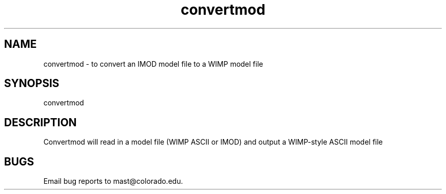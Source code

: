 .na
.nh
.TH convertmod 1 4.6.34 BL3DEMC
.SH NAME
convertmod - to convert an IMOD model file to a WIMP model file
.SH SYNOPSIS
convertmod
.SH DESCRIPTION
Convertmod  will read in a model file (WIMP ASCII or IMOD) and
output a WIMP-style ASCII model file
.SH BUGS
Email bug reports to mast@colorado.edu.
